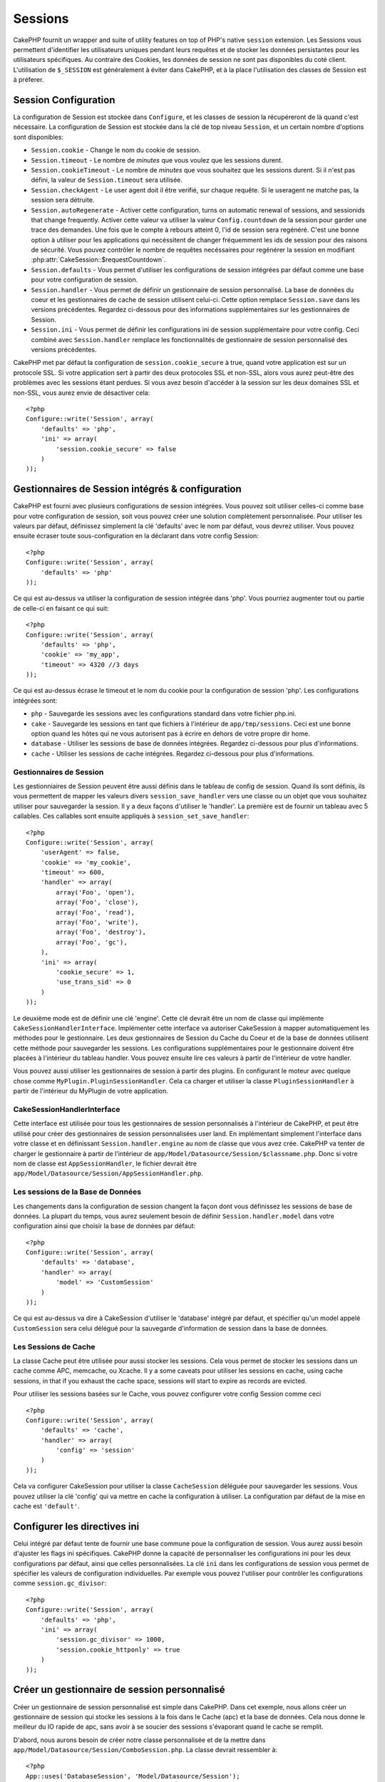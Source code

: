 Sessions
########

CakePHP fournit un wrapper and suite of utility features on top of PHP's native 
``session`` extension. Les Sessions vous permettent d'identifier les 
utilisateurs uniques pendant leurs requêtes et de stocker les données 
persistantes pour les utilisateurs spécifiques. Au contraire des Cookies, les 
données de session ne sont pas disponibles du coté client. L'utilisation de 
``$_SESSION`` est généralement à éviter dans CakePHP, et à la place 
l'utilisation des classes de Session est à préferer.

Session Configuration
=====================

La configuration de Session est stockée dans ``Configure``, et les classes de 
session la récupéreront de là quand c'est nécessaire. La configuration de 
Session est stockée dans la clé de top niveau ``Session``, et un certain nombre 
d'options sont disponibles:

* ``Session.cookie`` - Change le nom du cookie de session.

* ``Session.timeout`` - Le nombre de *minutes* que vous voulez que les 
  sessions durent.

* ``Session.cookieTimeout`` - Le nombre de *minutes* que vous souhaitez que les 
  sessions durent. Si il n'est pas défini, la valeur de ``Session.timeout`` 
  sera utilisée.

* ``Session.checkAgent`` - Le user agent doit il être verifié, sur chaque 
  requête. Si le useragent ne matche pas, la session sera détruite.

* ``Session.autoRegenerate`` - Activer cette configuration, turns on automatic
  renewal of sessions, and sessionids that change frequently. Activer cette 
  valeur va utiliser la valeur ``Config.countdown`` de la session pour garder 
  une trace des demandes. Une fois que le compte à rebours atteint 0, l'id de 
  session sera regénéré. C'est une bonne option à utiliser pour les 
  applications qui necéssitent de changer fréquemment les ids de session pour 
  des raisons de sécurité. Vous pouvez contrôler le nombre de requêtes 
  necéssaires pour regénérer la session en modifiant 
  :php:attr:`CakeSession::$requestCountdown`.

* ``Session.defaults`` - Vous permet d'utiliser les configurations de session 
  intégrées par défaut comme une base pour votre configuration de session.

* ``Session.handler`` - Vous permet de définir un gestionnaire de session 
  personnalisé. La base de données du coeur et les gestionnaires de cache 
  de session utilisent celui-ci. Cette option remplace ``Session.save`` 
  dans les versions précédentes. Regardez ci-dessous pour des informations 
  supplémentaires sur les gestionnaires de Session.

* ``Session.ini`` - Vous permet de définir les configurations ini de session 
  supplémentaire pour votre config. Ceci combiné avec ``Session.handler`` 
  remplace les fonctionnalités de gestionnaire de session personnalisé 
  des versions précédentes.

CakePHP met par défaut la configuration de ``session.cookie_secure`` à true, 
quand votre application est sur un protocole SSL. Si votre application sert 
à partir des deux protocoles SSL et non-SSL, alors vous aurez peut-être 
des problèmes avec les sessions étant perdues. Si vous avez besoin d'accéder 
à la session sur les deux domaines SSL et non-SSL, vous aurez envie de 
désactiver cela::

    <?php
    Configure::write('Session', array(
        'defaults' => 'php',
        'ini' => array(
            'session.cookie_secure' => false
        )
    ));

Gestionnaires de Session intégrés & configuration
=================================================

CakePHP est fourni avec plusieurs configurations de session intégrées. Vous 
pouvez soit utiliser celles-ci comme base pour votre configuration de 
session, soit vous pouvez créer une solution complètement personnalisée. 
Pour utiliser les valeurs par défaut, définissez simplement la clé 
'defaults' avec le nom par défaut, vous devrez utiliser. Vous pouvez 
ensuite écraser toute sous-configuration en la déclarant dans votre config 
Session::

    <?php
    Configure::write('Session', array(
        'defaults' => 'php'
    ));

Ce qui est au-dessus va utiliser la configuration de session intégrée dans 
'php'. Vous pourriez augmenter tout ou partie de celle-ci en faisant 
ce qui suit::

    <?php
    Configure::write('Session', array(
        'defaults' => 'php',
        'cookie' => 'my_app',
        'timeout' => 4320 //3 days
    ));

Ce qui est au-dessus écrase le timeout et le nom du cookie pour la 
configuration de session 'php'. Les configurations intégrées sont:

* ``php`` - Sauvegarde les sessions avec les configurations standard dans 
  votre fichier php.ini.
* ``cake`` - Sauvegarde les sessions en tant que fichiers à l'intérieur de 
  ``app/tmp/sessions``. Ceci est une bonne option quand les hôtes qui ne 
  vous autorisent pas à écrire en dehors de votre propre dir home. 
* ``database`` - Utiliser les sessions de base de données intégrées. 
  Regardez ci-dessous pour plus d'informations.
* ``cache`` - Utiliser les sessions de cache intégrées. Regardez 
  ci-dessous pour plus d'informations.

Gestionnaires de Session
------------------------

Les gestionniaires de Session peuvent être aussi définis dans le tableau de 
config de session. Quand ils sont définis, ils vous permettent de mapper 
les valeurs divers ``session_save_handler`` vers une classe ou un objet 
que vous souhaitez utiliser pour sauvegarder la session. Il y a deux façons 
d'utiliser le 'handler'. La première est de fournir un tableau avec 5 
callables. Ces callables sont ensuite appliqués à ``session_set_save_handler``::

    <?php
    Configure::write('Session', array(
        'userAgent' => false,
        'cookie' => 'my_cookie',
        'timeout' => 600,
        'handler' => array(
            array('Foo', 'open'),
            array('Foo', 'close'),
            array('Foo', 'read'),
            array('Foo', 'write'),
            array('Foo', 'destroy'),
            array('Foo', 'gc'),
        ),
        'ini' => array(
            'cookie_secure' => 1,
            'use_trans_sid' => 0
        )
    ));

Le deuxième mode est de définir une clé 'engine'. Cette clé devrait être un 
nom de classe qui implémente ``CakeSessionHandlerInterface``. Implémenter 
cette interface va autoriser CakeSession à mapper automatiquement les méthodes 
pour le gestionnaire. Les deux gestionnaires de Session du Cache du Coeur et 
de la base de données utilisent cette méthode pour sauvegarder les sessions.
Les configurations supplémentaires pour le gestionnaire doivent être placées 
à l'intérieur du tableau handler. Vous pouvez ensuite lire ces valeurs à 
partir de l'intérieur de votre handler.

Vous pouvez aussi utiliser les gestionnaires de session à partir des plugins. 
En configurant le moteur avec quelque chose comme 
``MyPlugin.PluginSessionHandler``. Cela ca charger et utiliser la classe 
``PluginSessionHandler`` à partir de l'intérieur du MyPlugin de votre
application.


CakeSessionHandlerInterface
---------------------------

Cette interface est utilisée pour tous les gestionnaires de session 
personnalisés à l'intérieur de CakePHP, et peut être utilisé pour créer 
des gestionnaires de session personnalisées user land. En implémentant 
simplement l'interface dans votre classe et en définissant 
``Session.handler.engine`` au nom de classe que vous avez crée. CakePHP 
va tenter de charger le gestionnaire à partir de l'intérieur de 
``app/Model/Datasource/Session/$classname.php``. Donc si votre nom de classe 
est ``AppSessionHandler``, le fichier devrait être 
``app/Model/Datasource/Session/AppSessionHandler.php``.

Les sessions de la Base de Données
----------------------------------

Les changements dans la configuration de session changent la façon dont vous  
définissez les sessions de base de données.
La plupart du temps, vous aurez seulement besoin de définir 
``Session.handler.model`` dans votre configuration ainsi que 
choisir la base de données par défaut::

    <?php
    Configure::write('Session', array(
        'defaults' => 'database',
        'handler' => array(
            'model' => 'CustomSession'
        )
    ));

Ce qui est au-dessus va dire à CakeSession d'utiliser le 'database' intégré 
par défaut, et spécifier qu'un model appelé ``CustomSession`` sera celui 
délégué pour la sauvegarde d'information de session dans la base de données. 

Les Sessions de Cache
---------------------

La classe Cache peut être utilisée pour aussi stocker les sessions. Cela vous 
permet de stocker les sessions dans un cache comme APC, memcache, ou Xcache. 
Il y a some caveats pour utiliser les sessions en cache, 
using cache sessions, in that if you exhaust the cache space, sessions will
start to expire as records are evicted.

Pour utiliser les sessions basées sur le Cache, vous pouvez configurer votre 
config Session comme ceci ::

    <?php
    Configure::write('Session', array(
        'defaults' => 'cache',
        'handler' => array(
            'config' => 'session'
        )
    ));


Cela va configurer CakeSession pour utiliser la classe ``CacheSession`` 
déléguée pour sauvegarder les sessions. Vous pouvez utiliser la clé 'config' 
qui va mettre en cache la configuration à utiliser. La configuration par 
défaut de la mise en cache est ``'default'``.

Configurer les directives ini
=============================

Celui intégré par défaut tente de fournir une base commune poue la 
configuration de session. Vous aurez aussi besoin d'ajuster les flags ini 
spécifiques. CakePHP donne la capacité de personnaliser les configurations 
ini pour les deux configurations par défaut, ainsi que celles personnalisées.
La clé ``ini`` dans les configurations de session vous permet de spécifier les 
valeurs de configuration individuelles. Par exemple vous pouvez l'utiliser 
pour contrôler les configurations comme ``session.gc_divisor``::

    <?php
    Configure::write('Session', array(
        'defaults' => 'php',
        'ini' => array(
            'session.gc_divisor' => 1000,
            'session.cookie_httponly' => true
        )
    ));


Créer un gestionnaire de session personnalisé
=============================================

Créer un gestionnaire de session personnalisé est simple dans CakePHP. Dans cet 
exemple, nous allons créer un gestionnaire de session qui stocke les sessions
à la fois dans le Cache (apc) et la base de données. Cela nous donne le 
meilleur du IO rapide de apc, sans avoir à se soucier des sessions s'évaporant 
quand le cache se remplit.

D'abord, nous aurons besoin de créer notre classe personnalisée et de la 
mettre dans ``app/Model/Datasource/Session/ComboSession.php``. La classe 
devrait ressembler à::

    <?php
    App::uses('DatabaseSession', 'Model/Datasource/Session');

    class ComboSession extends DatabaseSession implements CakeSessionHandlerInterface {
        public $cacheKey;

        public function __construct() {
            $this->cacheKey = Configure::read('Session.handler.cache');
            parent::__construct();
        }

        // Lit les données à partir d'une session.
        public function read($id) {
            $result = Cache::read($id, $this->cacheKey);
            if ($result) {
                return $result;
            }
            return parent::read($id);
        }

        // écrit les données dans la session.
        public function write($id, $data) {
            $result = Cache::write($id, $data, $this->cacheKey);
            if ($result) {
                return parent::write($id, $data);
            }
            return false;
        }

        // destroy a session.
        public function destroy($id) {
            $result = Cache::delete($id, $this->cacheKey);
            if ($result) {
                return parent::destroy($id);
            }
            return false;
        }

        // retire les sessions expirées.
        public function gc($expires = null) {
            return Cache::gc($this->cacheKey) && parent::gc($expires);
        }
    }

Notre classe étend la classe intégrée ``DatabaseSession`` donc nous ne devons pas 
dupliquer toute sa logique et son comportement. Nous entourons chaque opération 
avec une opération :php:class:`Cache`. Cela nous laisse récupèrer les sessions 
de la mise en cache rapide, et nous évite de nous inquiéter sur ce qui arrive 
quand nous remplissons le cache. Utilisez le gestionnaire de session est aussi 
facile. Dans votre ``core.php`` imitez le block de session ressemblant 
à ce qui suit::

    <?php
    Configure::write('Session', array(
        'defaults' => 'database',
        'handler' => array(
            'engine' => 'ComboSession',
            'model' => 'Session',
            'cache' => 'apc'
        )
    ));

    // Assurez vous d'ajouter une config apc cache
    Cache::config('apc', array('Engine' => 'Apc'));

Maintenant notre application va commencer en utilisant notre gestionnaire 
de session personnalisé pour la lecture & l'écriture des données de session.

.. php:class:: CakeSession

Lire & écrire les données de session
====================================

Selon le contexte dans lequel vous êtes dans votre application, 
vous avez différentes classes qui fournissent un accès à la session. Dans 
les controllers, vous pouvez utiliser :php:class:`SessionComponent`. 
Dans la vue, vous pouvez utiliser :php:class:`SessionHelper`. Dans 
tout autre partie de votre application, vous pouvez utiliser
``CakeSession`` pour accéder aussi à la session. Comme les autres interfaces 
de session, ``CakeSession`` fournit une interface simple de CRUD.

.. php:staticmethod:: read($key)

Vous pouvez lire les valeurs de session en utilisant la syntaxe 
compatible :php:meth:`Set::classicExtract()`::

    <?php
    CakeSession::read('Config.language');

.. php:staticmethod:: write($key, $value)

``$key`` devrait être le chemin séparé de point et ``$value`` sa valeur::

    <?php
    CakeSession::write('Config.language', 'eng');

.. php:staticmethod:: delete($key)

Quand vous avez besoin de supprimer des données à partir de la session, 
vous pouvez utiliser delete::

    <?php
    CakeSession::delete('Config.language');

Vous devriez aussi voir la documentation sur 
:doc:`/core-libraries/components/sessions` et 
:doc:`/core-libraries/helpers/session` sur la façon d'accéder aux données de 
Session dans le controller et la vue.


.. meta::
    :title lang=fr: Sessions
    :keywords lang=fr: session defaults,session classes,utility features,session timeout,session ids,persistent data,session key,session cookie,session data,last session,core database,security level,useragent,security reasons,session id,attr,countdown,regeneration,sessions,config

